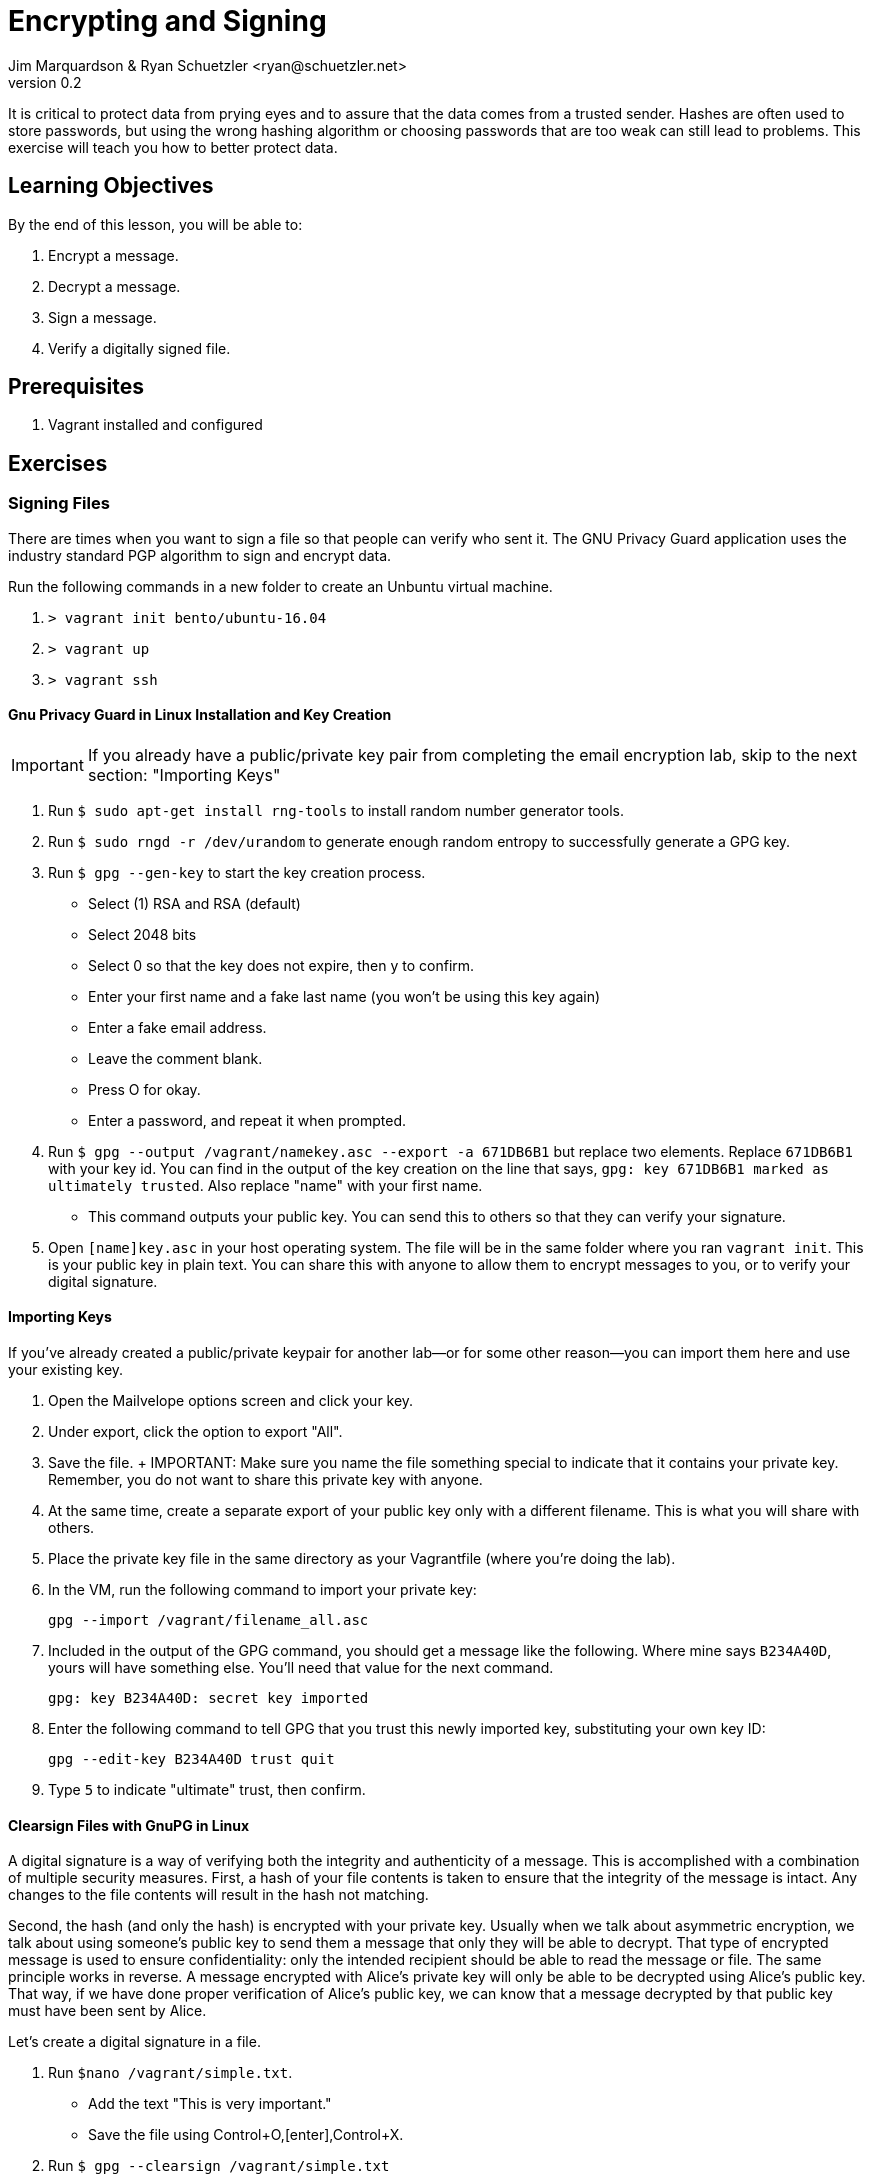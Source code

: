 = Encrypting and Signing
Jim Marquardson & Ryan Schuetzler <ryan@schuetzler.net>
v0.2
ifndef::bound[:imagesdir: figs]
:icons: font

It is critical to protect data from prying eyes and to assure that the
data comes from a trusted sender. Hashes are often used to store
passwords, but using the wrong hashing algorithm or choosing passwords
that are too weak can still lead to problems. This exercise will teach
you how to better protect data.

== Learning Objectives

By the end of this lesson, you will be able to:

.  Encrypt a message.
.  Decrypt a message.
.  Sign a message.
.  Verify a digitally signed file.

== Prerequisites

. Vagrant installed and configured

== Exercises

=== Signing Files

There are times when you want to sign a file so that people can verify
who sent it. The GNU Privacy Guard application uses the industry
standard PGP algorithm to sign and encrypt data.

Run the following commands in a new folder to create an Unbuntu virtual
machine.

. `> vagrant init bento/ubuntu-16.04`
. `> vagrant up`
. `> vagrant ssh`

==== Gnu Privacy Guard in Linux Installation and Key Creation

IMPORTANT: If you already have a public/private key pair from completing the email encryption lab, skip to the next section: "Importing Keys"

.  Run `$ sudo apt-get install rng-tools` to install random number
generator tools.
.  Run `$ sudo rngd -r /dev/urandom` to generate enough random entropy
to successfully generate a GPG key.
.  Run `$ gpg --gen-key` to start the key creation process.
+
* Select (1) RSA and RSA (default)
* Select 2048 bits
* Select 0 so that the key does not expire, then y to confirm.
* Enter your first name and a fake last name (you won't be using this key again)
* Enter a fake email address.
* Leave the comment blank.
* Press O for okay.
* Enter a password, and repeat it when prompted.

.  Run `$ gpg --output /vagrant/namekey.asc --export -a 671DB6B1` but
replace two elements. Replace `671DB6B1` with your key id. You can find in
the output of the key creation on the line that says, `gpg: key 671DB6B1
marked as ultimately trusted`. Also replace "name" with your first name.
+
* This command outputs your public key. You can send this to others so
that they can verify your signature.

.  Open `[name]key.asc` in your host operating system. The file will be
in the same folder where you ran `vagrant init`. This is your public key in plain text. You can share this with anyone to allow them to encrypt messages to you, or to verify your digital signature.

==== Importing Keys

If you've already created a public/private keypair for another lab--or for some other reason--you can import them here and use your existing key.

. Open the Mailvelope options screen and click your key.
. Under export, click the option to export "All".
. Save the file.
+ IMPORTANT: Make sure you name the file something special to indicate that it contains your private key. Remember, you do not want to share this private key with anyone.

. At the same time, create a separate export of your public key only with a different filename. This is what you will share with others.
. Place the private key file in the same directory as your Vagrantfile (where you're doing the lab).
. In the VM, run the following command to import your private key:
+
 gpg --import /vagrant/filename_all.asc

. Included in the output of the GPG command, you should get a message like the following. Where mine says `B234A40D`, yours will have something else. You'll need that value for the next command.
+
 gpg: key B234A40D: secret key imported

. Enter the following command to tell GPG that you trust this newly imported key, substituting your own key ID:
+
 gpg --edit-key B234A40D trust quit

. Type `5` to indicate "ultimate" trust, then confirm.

==== Clearsign Files with GnuPG in Linux

A digital signature is a way of verifying both the integrity and authenticity of a message.
This is accomplished with a combination of multiple security measures.
First, a hash of your file contents is taken to ensure that the integrity of the message is intact.
Any changes to the file contents will result in the hash not matching.

Second, the hash (and only the hash) is encrypted with your private key.
Usually when we talk about asymmetric encryption, we talk about using someone's public key to send them a message that only they will be able to decrypt.
That type of encrypted message is used to ensure confidentiality: only the intended recipient should be able to read the message or file.
The same principle works in reverse.
A message encrypted with Alice's private key will only be able to be decrypted using Alice's public key.
That way, if we have done proper verification of Alice's public key, we can know that a message decrypted by that public key must have been sent by Alice.

Let's create a digital signature in a file.

.  Run `$nano /vagrant/simple.txt`.
+
* Add the text "This is very important."
* Save the file using Control+O,[enter],Control+X.

.  Run `$ gpg --clearsign /vagrant/simple.txt`
+
* Enter your password when prompted.

.  Open simple.txt.asc in a text editor.
+
* Notice that you can read the text of the file, but that it is wrapped
with a PGP signature.
* If you send this file to somebody, that person could read the text
without having to decrypt the file. They would also be able to verify
that you were the person who sent it if they had your public key.

==== Importing and Verifying Files in Linux

.  Rename your simple.txt file to "[name]simple.txt". Replace your name
in the filename, and do not include brackets.
+
* Send your [name]_pub.asc and [name]simple.txt.asc to a friend

.  When you receive the files, copy them to your folder for this
exercise.
.  Run the command `$ gpg --import /vagrant/[name]key.asc` to import their public key.
.  Run the command `$ gpg --verify /vagrant/[name]simple.txt.asc` to verify the file.
+
* Do you trust the signature? Why?

=== Encrypting Files
In addition to signing files, you may also want to encrypt them to ensure that no unauthorized person can read them.
You can encrypt files using either symmetric or asymmetric encryption.

==== Symmetric Encryption
Symmetric encryption uses a single shared key to both encrypt and decrypt a file.
Anyone who knows the key can access the file.

////
Things to add:
- Uses of symmetric encryption
- Benefits: plausible deniability, easier, faster
////

. Create a new file called `/vagrant/secret.txt` and put a secret message inside (nothing too secret, since you need to share it with others).
. Type the following command to encrypt the file with symmetric encryption. GPG will ask you for a passphrase for the file. Use a simple password, and make sure you remember what it is.
+
 gpg -c /vagrant/secret.txt

. This will create a new file called `/vagrant/secret.txt.gpg` that is encrypted using that passphrase you created.
. To decrypt a file, run the following command and enter the passphrase for the file
+
 gpg /vagrant/secret.txt.gpg

==== Asymmetric Encryption

You can also encrypt files using asymmetric encryption.
In fact, with asymmetric encryption it is possible to create an encrypted file that you cannot even open (by encrypting it only with someone else's public key).

. Create a new file called `vagrant/asymmetric_secret.txt` and put a new secret message in there.
. Check your list of imported keys with the following command:
+
 gpg --list-keys

. Run the following command (all on one line) using one of the public keys you have from the signing process above:
+
 gpg --output /vagrant/name_asym.gpg --encrypt --recipient ryan@schuetzler.net /vagrant/asymmetric_secret.txt

NOTE: To add multiple recipients, you can repeat the `--recipient email@example.com` option. If you want to be able to read the file, you'll need to add yourself as a recipient.

. To decrypt a message sent to you, you can use the following command:
+
 gpg --output /vagrant/sender_name_asym.txt --decrypt filename.gpg
